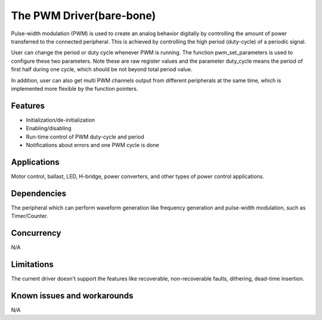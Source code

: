 The PWM Driver(bare-bone)
=========================

Pulse-width modulation (PWM) is used to create an analog behavior
digitally by controlling the amount of power transferred to the
connected peripheral. This is achieved by controlling the high period
(duty-cycle) of a periodic signal.

User can change the period or duty cycle whenever PWM is running. The
function pwm_set_parameters is used to configure these two parameters.
Note these are raw register values and the parameter duty_cycle means
the period of first half during one cycle, which should be not beyond
total period value.

In addition, user can also get multi PWM channels output from different
peripherals at the same time, which is implemented more flexible by the
function pointers.

Features
--------

* Initialization/de-initialization
* Enabling/disabling
* Run-time control of PWM duty-cycle and period
* Notifications about errors and one PWM cycle is done

Applications
------------

Motor control, ballast, LED, H-bridge, power converters, and
other types of power control applications.

Dependencies
------------

The peripheral which can perform waveform generation like frequency
generation and pulse-width modulation, such as Timer/Counter.

Concurrency
-----------

N/A

Limitations
-----------

The current driver doesn't support the features like recoverable,
non-recoverable faults, dithering, dead-time insertion.

Known issues and workarounds
----------------------------

N/A

